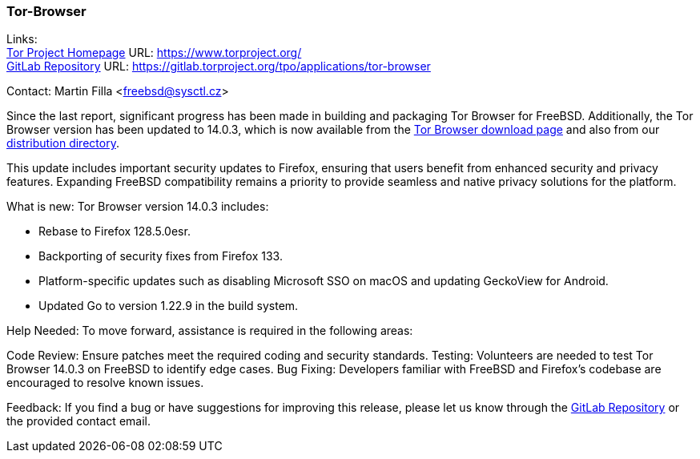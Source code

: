 === Tor-Browser

Links: +
link:https://www.torproject.org/[Tor Project Homepage] URL: link:https://www.torproject.org/[] +
link:https://gitlab.torproject.org/tpo/applications/tor-browser[GitLab Repository] URL: link:https://gitlab.torproject.org/tpo/applications/tor-browser[]

Contact: Martin Filla <freebsd@sysctl.cz>

Since the last report, significant progress has been made in building and packaging Tor Browser for FreeBSD.
Additionally, the Tor Browser version has been updated to 14.0.3, which is now available from the link:https://www.torproject.org/download/[Tor Browser download page] and also from our link:https://www.torproject.org/dist/[distribution directory].

This update includes important security updates to Firefox, ensuring that users benefit from enhanced security and privacy features.
Expanding FreeBSD compatibility remains a priority to provide seamless and native privacy solutions for the platform.

What is new:
Tor Browser version 14.0.3 includes:

* Rebase to Firefox 128.5.0esr.
* Backporting of security fixes from Firefox 133.
* Platform-specific updates such as disabling Microsoft SSO on macOS and updating GeckoView for Android.
* Updated Go to version 1.22.9 in the build system.

Help Needed:
To move forward, assistance is required in the following areas:

Code Review: Ensure patches meet the required coding and security standards.
Testing: Volunteers are needed to test Tor Browser 14.0.3 on FreeBSD to identify edge cases.
Bug Fixing: Developers familiar with FreeBSD and Firefox’s codebase are encouraged to resolve known issues.

Feedback:
If you find a bug or have suggestions for improving this release, please let us know through the link:https://gitlab.torproject.org/tpo/applications/tor-browser[GitLab Repository] or the provided contact email.

